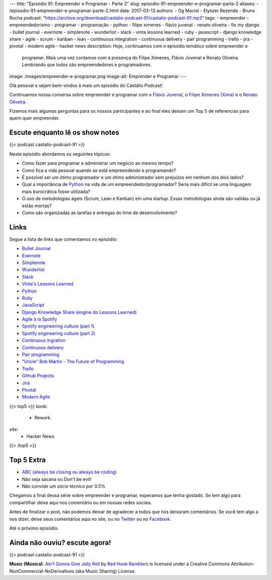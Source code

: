 ---
title: "Episódio 91: Empreender e Programar - Parte 2"
slug: episodio-91-empreender-e-programar-parte-2
aliases:
- /episodio-91-empreender-e-programar-parte-2.html
date: 2017-03-13
authors:
- Og Maciel
- Elyézer Rezende
- Bruno Rocha
podcast: "https://archive.org/download/castalio-podcast-91/castalio-podcast-91.mp3"
tags:
- empreender
- empreendedorismo
- programar
- programação
- python
- filipe ximenes
- flávio juvenal
- renato oliveira
- fix my django
- bullet journal
- evernote
- simplenote
- wunderlist
- slack
- vinta lessons learned
- ruby
- javascript
- django knowledge share
- agile
- scrum
- kanban
- lean
- continuous integration
- continuous delivery
- pair programming
- trello
- jira
- pivotal
- modern agile
- hacker news
description: Hoje, continuamos com o episódio temático sobre empreender e
              programar. Mais uma vez contamos com a presença  do Filipe
              Ximenes, Flávio Juvenal e Renato Oliveira. Lembrando que  todos
              são empreendedores e programadores.
image: /images/empreender-e-programar.png
image-alt: Emprender e Programar
---

Olá pessoal e sejam bem-vindos à mais um episódio do Castálio Podcast!

Continuamos nossa conversa sobre empreender e programar com o `Flávio Juvenal
<https://twitter.com/flaviojuvenal>`_, o `Filipe Ximenes (Xima)
<https://twitter.com/xima>`_ e o `Renato Oliveira
<https://twitter.com/_renatoOliveira>`_.

Fizemos mais algumas perguntas para os nossos participantes e ao final eles
deixam um Top 5 de referencias para quem quer empreender.

.. more

Escute enquanto lê os show notes
--------------------------------

{{< podcast castalio-podcast-91 >}}

.. raw:: html

    <br />

Neste episódio abordamos os seguintes tópicos:

* Como fazer para programar e administrar um negócio ao mesmo tempo?
* Como fica a vida pessoal quando se está empreendendo e programando?
* É possível ser um ótimo programador e um ótimo administrador sem prejuízos em
  nenhum dos dois lados?
* Qual a importância de `Python`_ na vida de um empreendedor/programador? Seria
  mais difícil se uma linguagem mais burocrática fosse utilizada?
* O uso de metodologias ágeis (Scrum, Lean e Kanban) em uma startup. Essas
  metodologias ainda são validas ou já estão mortas?
* Como são organizadas as tarefas e entregas do time de desenvolvimento?

Links
-----

Segue a lista de links que comentamos no episódio:

* `Bullet Journal`_
* `Evernote`_
* `Simplenote`_
* `Wunderlist`_
* `Slack`_
* `Vinta's Lessons Learned`_
* `Python`_
* `Ruby`_
* `JavaScript`_
* `Django Knowledge Share (engine do Lessons Learned)`_
* `Agile à la Spotify`_
* `Spotify engineering culture (part 1)`_
* `Spotify engineering culture (part 2)`_
* `Continuous ingration`_
* `Continuous delivery`_
* `Pair programming`_
* `"Uncle" Bob Martin - The Future of Programming`_
* `Trello`_
* `Github Projects`_
* `Jira`_
* `Pivotal`_
* `Modern Agile`_


{{< top5 >}}
book:
    * Rework
site:
    * Hacker News
{{< /top5 >}}

Top 5 Extra
-----------

* `ABC (always be closing ou always be coding)`_
* Não seja sacana ou Don't be evil!
* Não convide um sócio técnico por 0.5%

Chegamos a final dessa série sobre empreender e programar, esperamos que tenha
gostado. Se tem algo para compartilhar deixe aqui nos comentário ou em nossas
redes sociais.

Antes de finalizar o post, não podemos deixar de agradecer a todos que nos
deixaram comentários. Se você tem algo a nos dizer, deixe seus comentários aqui
no site, ou no `Twitter <https://twitter.com/castaliopod>`_ ou no `Facebook
<https://www.facebook.com/castaliopod>`_.

Até o próximo episódio.

Ainda não ouviu? escute agora!
------------------------------

{{< podcast castalio-podcast-91 >}}

.. class:: alert alert-info

    **Music (Música)**: `Ain't Gonna Give Jelly Roll`_ by `Red Hook Ramblers`_ is licensed under a Creative Commons Attribution-NonCommercial-NoDerivatives (aka Music Sharing) License.

.. Mentioned
.. _Bullet Journal: http://bulletjournal.com/
.. _Evernote: https://evernote.com/
.. _Simplenote: https://simplenote.com/
.. _Wunderlist: https://www.wunderlist.com/
.. _Slack: https://slack.com/
.. _Vinta's Lessons Learned: https://www.vinta.com.br/lessons-learned/
.. _Python: https://www.python.org/
.. _Ruby: https://www.ruby-lang.org/
.. _JavaScript: https://en.wikipedia.org/wiki/JavaScript
.. _Django Knowledge Share (engine do Lessons Learned): https://github.com/vintasoftware/django-knowledge-share
.. _Agile à la Spotify: https://labs.spotify.com/2013/03/20/agile-a-la-spotify/
.. _Spotify engineering culture (part 1): https://labs.spotify.com/2014/03/27/spotify-engineering-culture-part-1/
.. _Spotify engineering culture (part 2): https://labs.spotify.com/2014/09/20/spotify-engineering-culture-part-2/
.. _Continuous ingration: https://en.wikipedia.org/wiki/Continuous_integration
.. _Continuous delivery: https://en.wikipedia.org/wiki/Continuous_delivery
.. _Pair programming: https://en.wikipedia.org/wiki/Pair_programming
.. _"Uncle" Bob Martin - The Future of Programming: https://www.youtube.com/watch?v=ecIWPzGEbFc
.. _Trello: https://trello.com/
.. _Github Projects: https://help.github.com/articles/about-projects/
.. _Jira: https://www.atlassian.com/software/jira
.. _Pivotal: https://pivotal.io/
.. _Modern Agile: http://modernagile.org/
.. _ABC (always be closing ou always be coding): https://www.youtube.com/watch?v=v9XW6P0tiVc

.. Footer
.. _Ain't Gonna Give Jelly Roll: http://freemusicarchive.org/music/Red_Hook_Ramblers/Live__WFMU_on_Antique_Phonograph_Music_Program_with_MAC_Feb_8_2011/Red_Hook_Ramblers_-_12_-_Aint_Gonna_Give_Jelly_Roll
.. _Red Hook Ramblers: http://www.redhookramblers.com/
